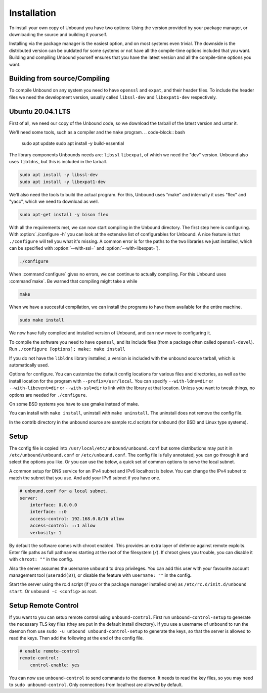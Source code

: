 Installation
============

To install your own copy of Unbound you have two options: Using the version provided by your package manager, or downloading the source and building it yourself.

Installing via the package manager is the easiest option, and on most systems even trivial. The downside is the distributed version can be outdated for some systems or not have all the compile-time options included that you want.
Building and compiling Unbound yourself ensures that you have the latest version and all the compile-time options you want. 


.. Link to Compiling, Setup and Remote Control Setup (page index?)

Building from source/Compiling
------------------------------

To compile Unbound on any system you need to have ``openssl`` and ``expat``, and their header files. To include the header files we need the development version, usually called ``libssl-dev`` and ``libexpat1-dev`` respectively.

Ubuntu 20.04.1 LTS
------------------

First of all, we need our copy of the Unbound code, so we download the tarball of the latest version and untar it.

.. code-block:: bash
    wget https://nlnetlabs.nl/downloads/unbound/unbound-latest.tar.gz
    tar xzf unbound-latest.tar.gz

We'll need some tools, such as a compiler and the ``make`` program.
.. code-block:: bash

    sudo apt update
    sudo apt install -y build-essential

The library components Unbounds needs are: ``libssl`` ``libexpat``, of which we need the "dev" version. Unbound also uses ``libldns``, but this is included in the tarball.

.. code-block:: bash

    sudo apt install -y libssl-dev
    sudo apt install -y libexpat1-dev

We'll also need the tools to build the actual program. For this, Unbound uses "make" and internally it uses "flex" and "yacc", which we need to download as well.

.. code-block:: bash

    sudo apt-get install -y bison flex

With all the requirements met, we can now start compiling in the Unbound directory. The first step here is configuring. With :option:`./configure -h` you can look at the extensive list of configurables for Unbound. A nice feature is that ``./configure`` will tell you what it's missing. A common error is for the paths to the two libraries we just installed, which can be specified with :option:`--with-ssl=` and :option:`--with-libexpat=`).

.. code-block:: bash

    ./configure

When :command`configure` gives no errors, we can continue to actually compiling. For this Unbound uses :command`make`. Be warned that compiling might take a while

.. code-block:: bash

    make

When we have a succesful compilation, we can install the programs to have them available for the entire machine.

.. code-block:: bash

    sudo make install

We now have fully compiled and installed version of Unbound, and can now move to configuring it.










To compile the software you need to have ``openssl``, and its include files
(from a package often called ``openssl-devel``).
Run ``./configure [options]; make; make install``

If you do not have the ``libldns`` library installed, a version is included
with the unbound source tarball, which is automatically used.

Options for configure.  You can customize the default config locations for
various files and directories, as well as the install location for the
program with ``--prefix=/usr/local``.  You can specify
``--with-ldns=dir`` or ``--with-libevent=dir`` or
``--with-ssl=dir`` to link with the library at that location.
Unless you want to tweak things, no options are needed for ``./configure``.

On some BSD systems you have to use gmake instead of make.

You can install with ``make install``, uninstall with ``make uninstall``.
The uninstall does not remove the config file.

In the contrib directory in the unbound source are sample rc.d scripts
for unbound (for BSD and Linux type systems).

Setup
-----

The config file is copied into ``/usr/local/etc/unbound/unbound.conf``
but some distributions may put it in ``/etc/unbound/unbound.conf``
or ``/etc/unbound.conf``.
The config file is fully annotated, you can go through it and select the
options you like.  Or you can use the below, a quick set of common options
to serve the local subnet.

A common setup for DNS service for an IPv4 subnet and IPv6 localhost is below.
You can change the IPv4 subnet to match the subnet that you use. And add
your IPv6 subnet if you have one.

.. code:: bash

    # unbound.conf for a local subnet.
    server:
        interface: 0.0.0.0
        interface: ::0
        access-control: 192.168.0.0/16 allow
        access-control: ::1 allow
        verbosity: 1

By default the software comes with chroot enabled. This provides an extra
layer of defence against remote exploits. Enter file paths as full pathnames
starting at the root of the filesystem (``/``). If chroot gives
you trouble, you can disable it with ``chroot: ""`` in the config.

Also the server assumes the username ``unbound`` to drop privileges. You can add
this user with your favourite account management tool (``useradd(8)``), or
disable the feature with ``username: ""`` in the config.

Start the server using the rc.d script (if you or the package manager
installed one) as ``/etc/rc.d/init.d/unbound start``.
Or ``unbound -c <config>`` as root.

Setup Remote Control
--------------------

If you want to you can setup remote control using ``unbound-control``.
First run ``unbound-control-setup`` to generate the necessary
TLS key files (they are put in the default install directory).
If you use a username of ``unbound`` to run the daemon from use
``sudo -u unbound unbound-control-setup`` to generate the keys, so
that the server is allowed to read the keys.
Then add the following at the end of the config file.

.. code:: bash

    # enable remote-control
    remote-control:
        control-enable: yes

You can now use ``unbound-control`` to send commands to the daemon.
It needs to read the key files, so you may need to ``sudo unbound-control``.
Only connections from localhost are allowed by default.
